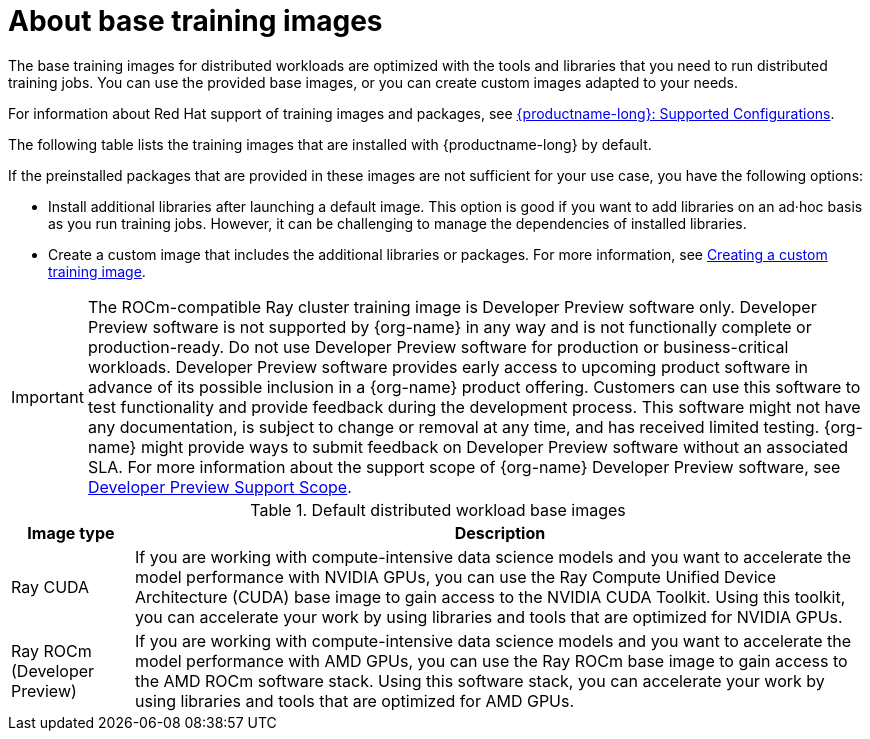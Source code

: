 :_module-type: CONCEPT

[id="about-base-training-images_{context}"]
= About base training images

[role="_abstract"]
The base training images for distributed workloads are optimized with the tools and libraries that you need to run distributed training jobs. 
You can use the provided base images, or you can create custom images adapted to your needs.

ifndef::upstream[]
For information about Red Hat support of training images and packages, see link:https://access.redhat.com/articles/rhoai-supported-configs[{productname-long}: Supported Configurations].
endif::[]

The following table lists the training images that are installed with {productname-long} by default.

If the preinstalled packages that are provided in these images are not sufficient for your use case, you have the following options:

* Install additional libraries after launching a default image. 
This option is good if you want to add libraries on an ad·hoc basis as you run training jobs. 
However, it can be challenging to manage the dependencies of installed libraries.


ifdef::upstream[]
* Create a custom image that includes the additional libraries or packages. 
For more information, see
link:{odhdocshome}/working-with-distributed-workloads/#creating-a-custom-training-image_distributed-workloads[Creating a custom training image].
endif::[]

ifndef::upstream[]
* Create a custom image that includes the additional libraries or packages. 
For more information, see link:{rhoaidocshome}{default-format-url}/working_with_distributed_workloads/creating-a-custom-training-image_distributed-workloads[Creating a custom training image].

[IMPORTANT]
====
The ROCm-compatible Ray cluster training image is Developer Preview software only. 
Developer Preview software is not supported by {org-name} in any way and is not functionally complete or production-ready. 
Do not use Developer Preview software for production or business-critical workloads. 
Developer Preview software provides early access to upcoming product software in advance of its possible inclusion in a {org-name} product offering. 
Customers can use this software to test functionality and provide feedback during the development process. 
This software might not have any documentation, is subject to change or removal at any time, and has received limited testing. 
{org-name} might provide ways to submit feedback on Developer Preview software without an associated SLA.
For more information about the support scope of {org-name} Developer Preview software, see link:https://access.redhat.com/support/offerings/devpreview/[Developer Preview Support Scope].
====
endif::[]

.Default distributed workload base images
[cols="1,6"]
|===
| Image type | Description

| Ray CUDA
| If you are working with compute-intensive data science models and you want to accelerate the model performance with NVIDIA GPUs, you can use the Ray Compute Unified Device Architecture (CUDA) base image to gain access to the NVIDIA CUDA Toolkit. 
Using this toolkit, you can accelerate your work by using libraries and tools that are optimized for NVIDIA GPUs.

ifndef::upstream[]
| Ray ROCm (Developer Preview)
endif::[]
ifdef::upstream[]
| Ray ROCm 
endif::[]
| If you are working with compute-intensive data science models and you want to accelerate the model performance with AMD GPUs, you can use the Ray ROCm base image to gain access to the AMD ROCm software stack. 
Using this software stack, you can accelerate your work by using libraries and tools that are optimized for AMD GPUs. 

|===
